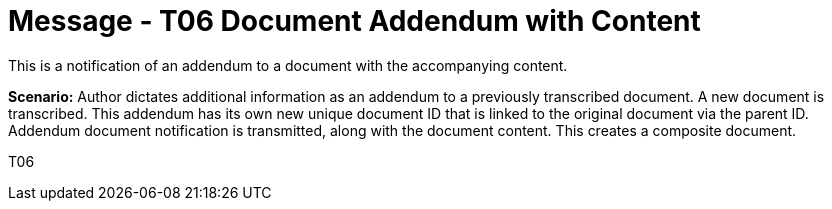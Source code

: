 = Message - T06 Document Addendum with Content
:v291_section: "9.6.6"
:v2_section_name: "MDM/ACK - Document Addendum Notification and Content (Event T06)"
:generated: "Thu, 01 Aug 2024 15:25:17 -0600"

This is a notification of an addendum to a document with the accompanying content.

*Scenario:* Author dictates additional information as an addendum to a previously transcribed document. A new document is transcribed. This addendum has its own new unique document ID that is linked to the original document via the parent ID. Addendum document notification is transmitted, along with the document content. This creates a composite document.

[tabset]
T06







